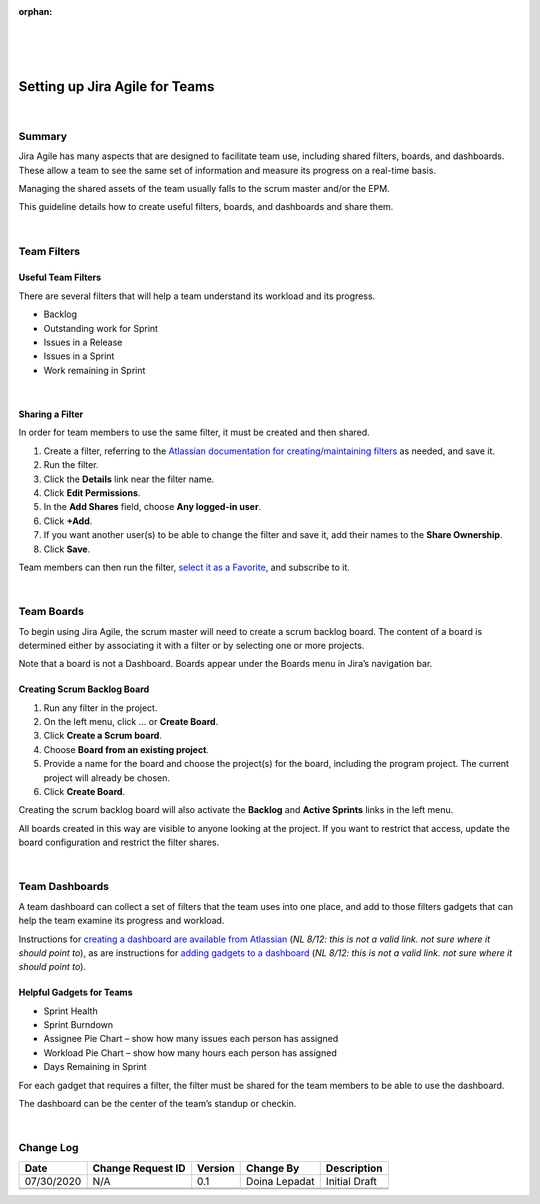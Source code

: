 ﻿:orphan:

|
|
|

===========================================
Setting up Jira Agile for Teams
===========================================

|

**Summary**
------------

Jira Agile has many aspects that are designed to facilitate team use, including shared filters, boards, and dashboards. These allow a team to see the same set of information and measure its progress on a real-time basis.

Managing the shared assets of the team usually falls to the scrum master and/or the EPM.

This guideline details how to create useful filters, boards, and dashboards and share them.

|

**Team Filters**
--------------------

**Useful Team Filters**
~~~~~~~~~~~~~~~~~~~~~~~~~

There are several filters that will help a team understand its workload and its progress.

- Backlog
- Outstanding work for Sprint
- Issues in a Release
- Issues in a Sprint
- Work remaining in Sprint

|

**Sharing a Filter**
~~~~~~~~~~~~~~~~~~~~~~~~

In order for team members to use the same filter, it must be created and then shared.

#. Create a filter, referring to the `Atlassian documentation for creating/maintaining filters <https://confluence.atlassian.com/jirasoftwareserver076/saving-your-search-as-a-filter-941595927.html>`__ as needed, and save it.
#. Run the filter.
#. Click the **Details** link near the filter name.
#. Click **Edit Permissions**.
#. In the **Add Shares** field, choose **Any logged-in user**.
#. Click **+Add**.
#. If you want another user(s) to be able to change the filter and save it, add their names to the **Share Ownership**.
#. Click **Save**.

Team members can then run the filter, `select it as a Favorite <https://confluence.atlassian.com/jirasoftwareserver076/saving-your-search-as-a-filter-941595927.html#Savingyoursearchasafilter-favorite_filtersAddingafilterasafavorite>`__, and subscribe to it.

|

**Team Boards**
--------------------

To begin using Jira Agile, the scrum master will need to create a scrum backlog board. The content of a board is determined either by associating it with a filter or by selecting one or more projects.

Note that a board is not a Dashboard. Boards appear under the Boards menu in Jira’s navigation bar.

|image0|


**Creating Scrum Backlog Board**
~~~~~~~~~~~~~~~~~~~~~~~~~~~~~~~~~~~

#. Run any filter in the project.
#. On the left menu, click … or **Create Board**.
#. Click **Create a Scrum board**.
#. Choose **Board from an existing project**.
#. Provide a name for the board and choose the project(s) for the board, including the program project. The current project will already be chosen.
#. Click **Create Board**.

Creating the scrum backlog board will also activate the **Backlog** and **Active Sprints** links in the left menu.

All boards created in this way are visible to anyone looking at the project. If you want to restrict that access, update the board configuration and restrict the filter shares.

|

**Team Dashboards**
--------------------

A team dashboard can collect a set of filters that the team uses into one place, and add to those filters gadgets that can help the team examine its progress and workload.

Instructions for `creating a dashboard are available from Atlassian <https://confluence.atlassian.com%2Fjirasoftwarecloud%2Fconfiguring-dashboards-764478209.html>`__ (*NL 8/12: this is not a valid link.  not sure where it should point to*), as are instructions for `adding gadgets to a dashboard <https:// confluence.atlassian.com%2Fjirasoftwarecloud%2Fadding-and-customizing-gadgets-764478204.html>`__ (*NL 8/12: this is not a valid link.  not sure where it should point to*).


**Helpful Gadgets for Teams**
~~~~~~~~~~~~~~~~~~~~~~~~~~~~~~~~~~~

- Sprint Health
- Sprint Burndown
- Assignee Pie Chart – show how many issues each person has assigned
- Workload Pie Chart – show how many hours each person has assigned
- Days Remaining in Sprint

For each gadget that requires a filter, the filter must be shared for the team members to be able to use the dashboard.

The dashboard can be the center of the team’s standup or checkin.

|

**Change Log**
--------------

+----------------+----------------+----------------+----------------+---------------------------------------+
| **Date**       | **Change       | **Version**    | **Change By**  | **Description**                       |
|                | Request ID**   |                |                |                                       |
+----------------+----------------+----------------+----------------+---------------------------------------+
| 07/30/2020     | N/A            | 0.1            | Doina Lepadat  | Initial Draft                         |
+----------------+----------------+----------------+----------------+---------------------------------------+
|                |                |                |                |                                       |
+----------------+----------------+----------------+----------------+---------------------------------------+
|                |                |                |                |                                       |
+----------------+----------------+----------------+----------------+---------------------------------------+


.. |image0| image:: ../../../_static/Operations/ProgramManagement/SettingUpJiraAgileForTeams_Image0.jpg 
